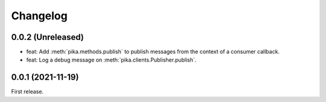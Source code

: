Changelog
=========

0.0.2 (Unreleased)
------------------

-  feat: Add :meth:`pika.methods.publish` to publish messages from the context of a consumer callback.
-  feat: Log a debug message on :meth:`pika.clients.Publisher.publish`.

0.0.1 (2021-11-19)
------------------

First release.
